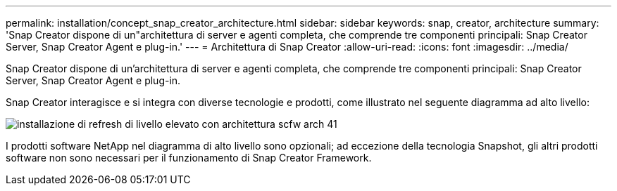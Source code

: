 ---
permalink: installation/concept_snap_creator_architecture.html 
sidebar: sidebar 
keywords: snap, creator, architecture 
summary: 'Snap Creator dispone di un"architettura di server e agenti completa, che comprende tre componenti principali: Snap Creator Server, Snap Creator Agent e plug-in.' 
---
= Architettura di Snap Creator
:allow-uri-read: 
:icons: font
:imagesdir: ../media/


[role="lead"]
Snap Creator dispone di un'architettura di server e agenti completa, che comprende tre componenti principali: Snap Creator Server, Snap Creator Agent e plug-in.

Snap Creator interagisce e si integra con diverse tecnologie e prodotti, come illustrato nel seguente diagramma ad alto livello:

image::../media/scfw_high_level_arch_41_refresh_installation.gif[installazione di refresh di livello elevato con architettura scfw arch 41]

I prodotti software NetApp nel diagramma di alto livello sono opzionali; ad eccezione della tecnologia Snapshot, gli altri prodotti software non sono necessari per il funzionamento di Snap Creator Framework.
